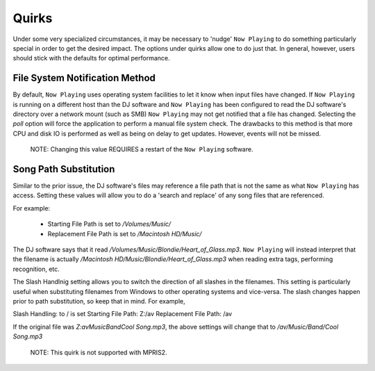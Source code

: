 Quirks
======

Under some very specialized circumstances, it may be necessary to 'nudge' ``Now Playing``
to do something particularly special in order to get the desired impact.  The options
under quirks allow one to do just that.  In general, however, users should stick with
the defaults for optimal performance.

File System Notification Method
-------------------------------

By default, ``Now Playing`` uses operating system facilities to let it know when input
files have changed.  If ``Now Playing`` is running on a different host than the
DJ software and ``Now Playing`` has been configured to read the DJ software's directory
over a network mount (such as SMB) ``Now Playing`` may not get notified that a file
has changed.  Selecting the `poll` option will force the application to perform a manual
file system check.  The drawbacks to this method is that more CPU and disk IO is performed
as well as being on delay to get updates.  However, events will not be missed.

      NOTE: Changing this value REQUIRES a restart of the ``Now Playing`` software.


Song Path Substitution
----------------------

Similar to the prior issue, the DJ software's files may reference a file path that is
not the same as what ``Now Playing`` has access.  Setting these values will allow you
to do a 'search and replace' of any song files that are referenced.

For example:

  - Starting File Path is set to `/Volumes/Music/`
  - Replacement File Path is set to `/Macintosh HD/Music/`

The DJ software says that it read `/Volumes/Music/Blondie/Heart_of_Glass.mp3`.  ``Now Playing``
will instead interpret that the filename is actually
`/Macintosh HD/Music/Blondie/Heart_of_Glass.mp3` when reading extra tags, performing recognition, etc.

The Slash Handlnig setting allows you to switch the direction of all slashes in the filenames.
This setting is particularly useful when substituting filenames from Windows to other operating
systems and vice-versa.  The slash changes happen prior to path substitution, so keep that in
mind.  For example,

Slash Handling: \ to / is set
Starting File Path: Z:/av
Replacement File Path: /av

If the original file was `Z:\av\Music\Band\Cool Song.mp3`, the above settings will change that
to `/av/Music/Band/Cool Song.mp3`

      NOTE: This quirk is not supported with MPRIS2.
